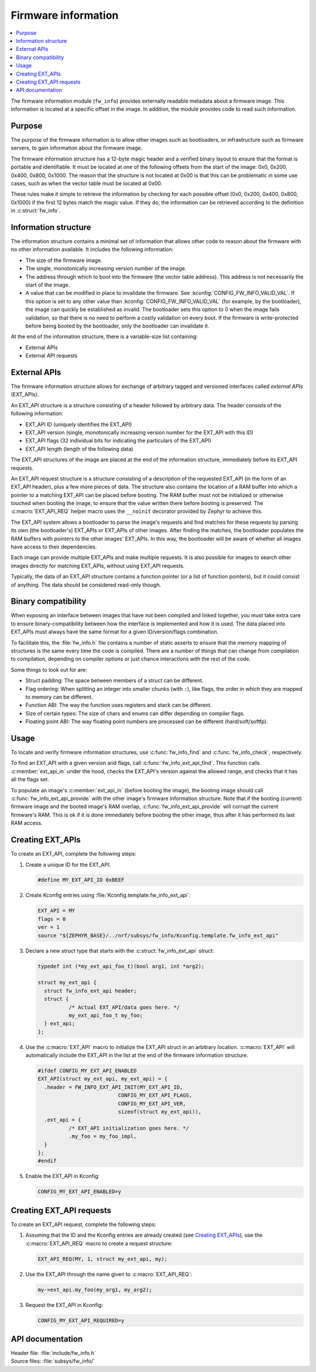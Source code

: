 .. _doc_fw_info:

Firmware information
####################

.. contents::
   :local:
   :depth: 2

The firmware information module (``fw_info``) provides externally readable metadata about a firmware image.
This information is located at a specific offset in the image.
In addition, the module provides code to read such information.

Purpose
*******

The purpose of the firmware information is to allow other images such as bootloaders, or infrastructure such as firmware servers, to gain information about the firmware image.

The firmware information structure has a 12-byte magic header and a verified binary layout to ensure that the format is portable and identifiable.
It must be located at one of the following offsets from the start of the image: 0x0, 0x200, 0x400, 0x800, 0x1000.
The reason that the structure is not located at 0x00 is that this can be problematic in some use cases, such as when the vector table must be located at 0x00.

These rules make it simple to retrieve the information by checking for each possible offset (0x0, 0x200, 0x400, 0x800, 0x1000) if the first 12 bytes match the magic value.
If they do, the information can be retrieved according to the definition in :c:struct:`fw_info`.

Information structure
*********************

The information structure contains a minimal set of information that allows other code to reason about the firmware with no other information available.
It includes the following information:

* The size of the firmware image.
* The single, monotonically increasing version number of the image.
* The address through which to boot into the firmware (the vector table address).
  This address is not necessarily the start of the image.
* A value that can be modified in place to invalidate the firmware.
  See :kconfig:`CONFIG_FW_INFO_VALID_VAL`.
  If this option is set to any other value than :kconfig:`CONFIG_FW_INFO_VALID_VAL` (for example, by the bootloader), the image can quickly be established as invalid.
  The bootloader sets this option to 0 when the image fails validation, so that there is no need to perform a costly validation on every boot.
  If the firmware is write-protected before being booted by the bootloader, only the bootloader can invalidate it.

At the end of the information structure, there is a variable-size list containing:

* External APIs
* External API requests

.. _doc_fw_info_ext_api:

External APIs
*************

The firmware information structure allows for exchange of arbitrary tagged and versioned interfaces called *external APIs* (EXT_APIs).

An EXT_API structure is a structure consisting of a header followed by arbitrary data.
The header consists of the following information:

* EXT_API ID (uniquely identifies the EXT_API)
* EXT_API version (single, monotonically increasing version number for the EXT_API with this ID)
* EXT_API flags (32 individual bits for indicating the particulars of the EXT_API)
* EXT_API length (length of the following data)

The EXT_API structures of the image are placed at the end of the information structure, immediately before its EXT_API requests.

An EXT_API request structure is a structure consisting of a description of the requested EXT_API (in the form of an EXT_API header), plus a few more pieces of data.
The structure also contains the location of a RAM buffer into which a pointer to a matching EXT_API can be placed before booting.
The RAM buffer must not be initialized or otherwise touched when booting the image, to ensure that the value written there before booting is preserved.
The :c:macro:`EXT_API_REQ` helper macro uses the ``__noinit`` decorator provided by Zephyr to achieve this.

The EXT_API system allows a bootloader to parse the image's requests and find matches for these requests by parsing its own (the bootloader's) EXT_APIs or EXT_APIs of other images.
After finding the matches, the bootloader populates the RAM buffers with pointers to the other images' EXT_APIs.
In this way, the bootloader will be aware of whether all images have access to their dependencies.

Each image can provide multiple EXT_APIs and make multiple requests.
It is also possible for images to search other images directly for matching EXT_APIs, without using EXT_API requests.

Typically, the data of an EXT_API structure contains a function pointer (or a list of function pointers), but it could consist of anything.
The data should be considered read-only though.

Binary compatibility
********************

When exposing an interface between images that have not been compiled and linked together, you must take extra care to ensure binary-compatibility between how the interface is implemented and how it is used.
The data placed into EXT_APIs must always have the same format for a given ID/version/flags combination.

To facilitate this, the :file:`fw_info.h` file contains a number of static asserts to ensure that the memory mapping of structures is the same every time the code is compiled.
There are a number of things that can change from compilation to compilation, depending on compiler options or just chance interactions with the rest of the code.

Some things to look out for are:

* Struct padding: The space between members of a struct can be different.
* Flag ordering: When splitting an integer into smaller chunks (with ``:``), like flags, the order in which they are mapped to memory can be different.
* Function ABI: The way the function uses registers and stack can be different.
* Size of certain types: The size of chars and enums can differ depending on compiler flags.
* Floating point ABI: The way floating point numbers are processed can be different (hard/soft/softfp).


Usage
*****

To locate and verify firmware information structures, use :c:func:`fw_info_find` and :c:func:`fw_info_check`, respectively.

To find an EXT_API with a given version and flags, call :c:func:`fw_info_ext_api_find`.
This function calls :c:member:`ext_api_in` under the hood, checks the EXT_API's version against the allowed range, and checks that it has all the flags set.

To populate an image's :c:member:`ext_api_in` (before booting the image), the booting image should call :c:func:`fw_info_ext_api_provide` with the other image's firmware information structure.
Note that if the booting (current) firmware image and the booted image's RAM overlap, :c:func:`fw_info_ext_api_provide` will corrupt the current firmware's RAM.
This is ok if it is done immediately before booting the other image, thus after it has performed its last RAM access.

Creating EXT_APIs
*****************

To create an EXT_API, complete the following steps:

1. Create a unique ID for the EXT_API:

   .. code-block:: c

      #define MY_EXT_API_ID 0xBEEF

#. Create Kconfig entries using :file:`Kconfig.template.fw_info_ext_api`:

   .. code-block:: Kconfig

      EXT_API = MY
      flags = 0
      ver = 1
      source "${ZEPHYR_BASE}/../nrf/subsys/fw_info/Kconfig.template.fw_info_ext_api"

#. Declare a new struct type that starts with the :c:struct:`fw_info_ext_api` struct:

   .. code-block:: c

      typedef int (*my_ext_api_foo_t)(bool arg1, int *arg2);

      struct my_ext_api {
      	struct fw_info_ext_api header;
      	struct {
      		/* Actual EXT_API/data goes here. */
      		my_ext_api_foo_t my_foo;
      	} ext_api;
      };

#. Use the :c:macro:`EXT_API` macro to initialize the EXT_API struct in an arbitrary location.
   :c:macro:`EXT_API` will automatically include the EXT_API in the list at the end of the firmware information structure.

   .. code-block:: c

      #ifdef CONFIG_MY_EXT_API_ENABLED
      EXT_API(struct my_ext_api, my_ext_api) = {
      	.header = FW_INFO_EXT_API_INIT(MY_EXT_API_ID,
      				CONFIG_MY_EXT_API_FLAGS,
      				CONFIG_MY_EXT_API_VER,
      				sizeof(struct my_ext_api)),
      	.ext_api = {
      		/* EXT_API initialization goes here. */
      		.my_foo = my_foo_impl,
      	}
      };
      #endif

#. Enable the EXT_API in Kconfig:

   .. code-block:: none

      CONFIG_MY_EXT_API_ENABLED=y


Creating EXT_API requests
*************************

To create an EXT_API request, complete the following steps:

1. Assuming that the ID and the Kconfig entries are already created (see `Creating EXT_APIs`_), use the :c:macro:`EXT_API_REQ` macro to create a request structure:

   .. code-block:: c

      EXT_API_REQ(MY, 1, struct my_ext_api, my);

#. Use the EXT_API through the name given to :c:macro:`EXT_API_REQ`:

   .. code-block:: c

      my->ext_api.my_foo(my_arg1, my_arg2);

#. Request the EXT_API in Kconfig:

   .. code-block:: none

      CONFIG_MY_EXT_API_REQUIRED=y


API documentation
*****************

| Header file: :file:`include/fw_info.h`
| Source files: :file:`subsys/fw_info/`

.. doxygengroup:: fw_info
   :project: nrf
   :members:
